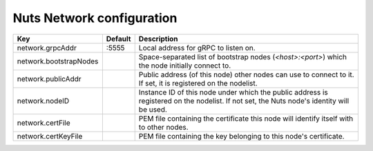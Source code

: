 .. _nuts-network-configuration:

Nuts Network configuration
###########################

.. marker-for-readme

====================================     ============================    =============================================================================================================
Key                                      Default                         Description
====================================     ============================    =============================================================================================================
network.grpcAddr                         :5555                           Local address for gRPC to listen on.
network.bootstrapNodes                                                   Space-separated list of bootstrap nodes (`<host>:<port>`) which the node initially connect to.
network.publicAddr                                                       Public address (of this node) other nodes can use to connect to it. If set, it is registered on the nodelist.
network.nodeID                                                           Instance ID of this node under which the public address is registered on the nodelist. If not set, the Nuts node's identity will be used.
network.certFile                                                         PEM file containing the certificate this node will identify itself with to other nodes.
network.certKeyFile                                                      PEM file containing the key belonging to this node's certificate.
====================================     ============================    =============================================================================================================
